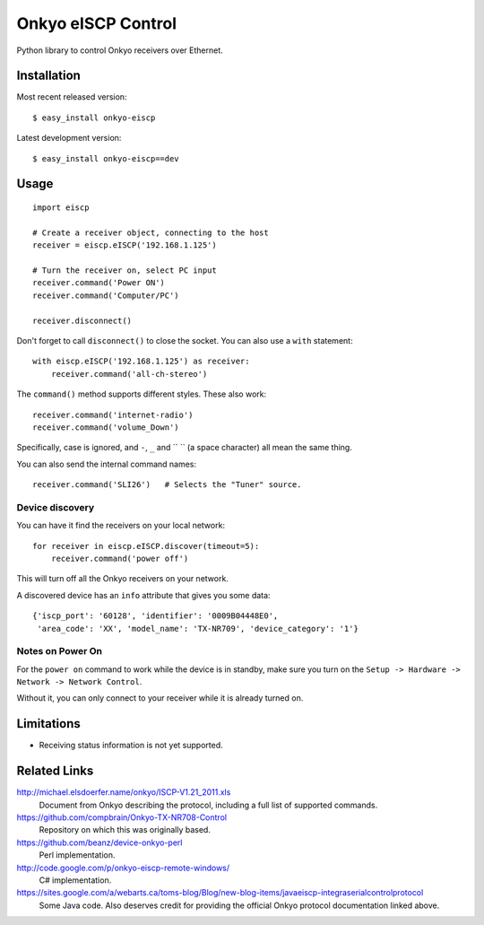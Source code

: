 Onkyo eISCP Control
===================

Python library to control Onkyo receivers over Ethernet.

Installation
------------

Most recent released version::

    $ easy_install onkyo-eiscp

Latest development version::

    $ easy_install onkyo-eiscp==dev

__ http://github.com/miracle2k/onkyo-eiscp/tarball/master#egg=onkyo-eiscp-dev



Usage
-----

::

    import eiscp

    # Create a receiver object, connecting to the host
    receiver = eiscp.eISCP('192.168.1.125')

    # Turn the receiver on, select PC input
    receiver.command('Power ON')
    receiver.command('Computer/PC')

    receiver.disconnect()

Don't forget to call ``disconnect()`` to close the socket. You can also use a
``with`` statement::

    with eiscp.eISCP('192.168.1.125') as receiver:
        receiver.command('all-ch-stereo')


The ``command()`` method supports different styles. These also work::

    receiver.command('internet-radio')
    receiver.command('volume_Down')

Specifically, case is ignored, and ``-``, ``_`` and `` `` (a space character)
all mean the same thing.

You can also send the internal command names::

    receiver.command('SLI26')   # Selects the "Tuner" source.


Device discovery
~~~~~~~~~~~~~~~~

You can have it find the receivers on your local network::

    for receiver in eiscp.eISCP.discover(timeout=5):
        receiver.command('power off')

This will turn off all the Onkyo receivers on your network.

A discovered device has an ``info`` attribute that gives you some data::

    {'iscp_port': '60128', 'identifier': '0009B04448E0',
     'area_code': 'XX', 'model_name': 'TX-NR709', 'device_category': '1'}


Notes on Power On
~~~~~~~~~~~~~~~~~

For the ``power on`` command to work while the device is in standby, make
sure you turn on the ``Setup -> Hardware -> Network -> Network Control``.

Without it, you can only connect to your receiver while it is already
turned on.


Limitations
-----------

- Receiving status information is not yet supported.


Related Links
-------------

http://michael.elsdoerfer.name/onkyo/ISCP-V1.21_2011.xls
    Document from Onkyo describing the protocol, including a full list
    of supported commands.

https://github.com/compbrain/Onkyo-TX-NR708-Control
    Repository on which this was originally based.

https://github.com/beanz/device-onkyo-perl
    Perl implementation.

http://code.google.com/p/onkyo-eiscp-remote-windows/
    C# implementation.

https://sites.google.com/a/webarts.ca/toms-blog/Blog/new-blog-items/javaeiscp-integraserialcontrolprotocol
    Some Java code. Also deserves credit for providing the official Onkyo
    protocol documentation linked above.
